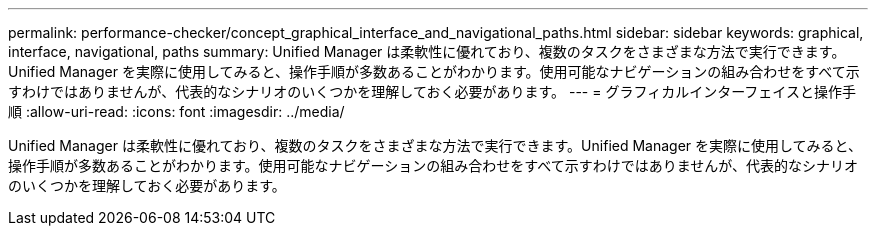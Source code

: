 ---
permalink: performance-checker/concept_graphical_interface_and_navigational_paths.html 
sidebar: sidebar 
keywords: graphical, interface, navigational, paths 
summary: Unified Manager は柔軟性に優れており、複数のタスクをさまざまな方法で実行できます。Unified Manager を実際に使用してみると、操作手順が多数あることがわかります。使用可能なナビゲーションの組み合わせをすべて示すわけではありませんが、代表的なシナリオのいくつかを理解しておく必要があります。 
---
= グラフィカルインターフェイスと操作手順
:allow-uri-read: 
:icons: font
:imagesdir: ../media/


[role="lead"]
Unified Manager は柔軟性に優れており、複数のタスクをさまざまな方法で実行できます。Unified Manager を実際に使用してみると、操作手順が多数あることがわかります。使用可能なナビゲーションの組み合わせをすべて示すわけではありませんが、代表的なシナリオのいくつかを理解しておく必要があります。
